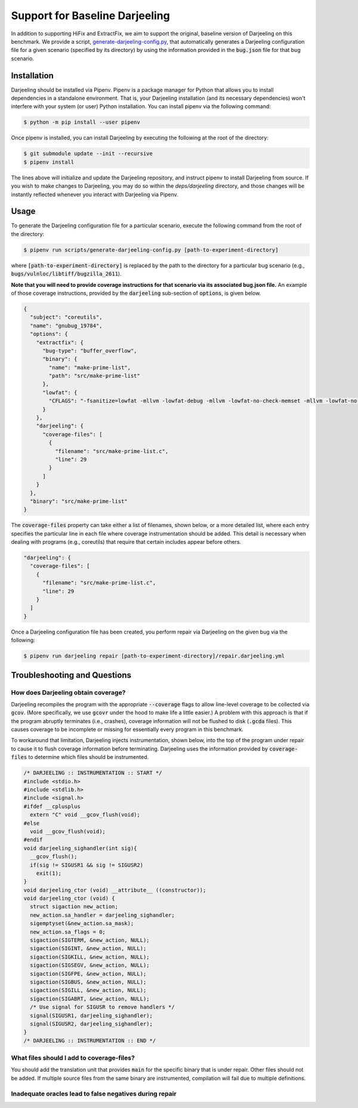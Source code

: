 Support for Baseline Darjeeling
===============================

In addition to supporting HiFix and ExtractFix, we aim to support the original, baseline version of Darjeeling on this benchmark.
We provide a script, `generate-darjeeling-config.py <https://github.com/squaresLab/security-repair-benchmarks/blob/main/scripts/generate-darjeeling-config.py>`_, that automatically generates a Darjeeling configuration file for a given scenario (specified by its directory) by using the information provided in the :code:`bug.json` file for that bug scenario.


Installation
------------

Darjeeling should be installed via Pipenv.
Pipenv is a package manager for Python that allows you to install dependencies in a standalone environment.
That is, your Darjeeling installation (and its necessary dependencies) won't interfere with your system (or user) Python installation.
You can install pipenv via the following command:

.. code::

  $ python -m pip install --user pipenv

Once pipenv is installed, you can install Darjeeling by executing the following at the root of the directory:

.. code::

  $ git submodule update --init --recursive
  $ pipenv install

The lines above will initialize and update the Darjeeling repository, and instruct pipenv to install Darjeeling from source. If you wish to make changes to Darjeeling, you may do so within the `deps/darjeeling` directory, and those changes will be instantly reflected whenever you interact with Darjeeling via Pipenv.


Usage
-----

To generate the Darjeeling configuration file for a particular scenario, execute the following command from the root of the directory:

.. code::

  $ pipenv run scripts/generate-darjeeling-config.py [path-to-experiment-directory]

where :code:`[path-to-experiment-directory]` is replaced by the path to the directory for a particular bug scenario (e.g., :code:`bugs/vulnloc/libtiff/bugzilla_2611`).

**Note that you will need to provide coverage instructions for that scenario via its associated bug.json file.**
An example of those coverage instructions, provided by the :code:`darjeeling` sub-section of :code:`options`, is given below.

.. code:: json

  {
    "subject": "coreutils",
    "name": "gnubug_19784",
    "options": {
      "extractfix": {
        "bug-type": "buffer_overflow",
        "binary": {
          "name": "make-prime-list",
          "path": "src/make-prime-list"
        },
        "lowfat": {
          "CFLAGS": "-fsanitize=lowfat -mllvm -lowfat-debug -mllvm -lowfat-no-check-memset -mllvm -lowfat-no-check-memcpy -mllvm -lowfat-no-check-escapes -mllvm -lowfat-no-check-fields -mllvm -lowfat-no-replace-globals -mllvm -lowfat-memcpy-overlap -mllvm -lowfat-symbolize -lstlimpl"
        }
      },
      "darjeeling": {
        "coverage-files": [
          {
            "filename": "src/make-prime-list.c",
            "line": 29
          }
        ]
      }
    },
    "binary": "src/make-prime-list"
  }

The :code:`coverage-files` property can take either a list of filenames, shown below, or a more detailed list, where each entry specifies the particular line in each file where coverage instrumentation should be added.
This detail is necessary when dealing with programs (e.g., coreutils) that require that certain includes appear before others.

.. code:: json

      "darjeeling": {
        "coverage-files": [
          {
            "filename": "src/make-prime-list.c",
            "line": 29
          }
        ]
      }

Once a Darjeeling configuration file has been created, you perform repair via Darjeeling on the given bug via the following:

.. code::

  $ pipenv run darjeeling repair [path-to-experiment-directory]/repair.darjeeling.yml


Troubleshooting and Questions
-----------------------------

How does Darjeeling obtain coverage?
....................................

Darjeeling recompiles the program with the appropriate :code:`--coverage` flags to allow line-level coverage to be collected via :code:`gcov`.
(More specifically, we use :code:`gcovr` under the hood to make life a little easier.)
A problem with this approach is that if the program abruptly terminates (i.e., crashes), coverage information will not be flushed to disk (:code:`.gcda` files).
This causes coverage to be incomplete or missing for essentially every program in this benchmark.

To workaround that limitation, Darjeeling injects instrumentation, shown below, into the top of the program under repair to cause it to flush coverage information before terminating.
Darjeeling uses the information provided by :code:`coverage-files` to determine which files should be instrumented.

.. code:: c

    /* DARJEELING :: INSTRUMENTATION :: START */
    #include <stdio.h>
    #include <stdlib.h>
    #include <signal.h>
    #ifdef __cplusplus
      extern "C" void __gcov_flush(void);
    #else
      void __gcov_flush(void);
    #endif
    void darjeeling_sighandler(int sig){
      __gcov_flush();
      if(sig != SIGUSR1 && sig != SIGUSR2)
        exit(1);
    }
    void darjeeling_ctor (void) __attribute__ ((constructor));
    void darjeeling_ctor (void) {
      struct sigaction new_action;
      new_action.sa_handler = darjeeling_sighandler;
      sigemptyset(&new_action.sa_mask);
      new_action.sa_flags = 0;
      sigaction(SIGTERM, &new_action, NULL);
      sigaction(SIGINT, &new_action, NULL);
      sigaction(SIGKILL, &new_action, NULL);
      sigaction(SIGSEGV, &new_action, NULL);
      sigaction(SIGFPE, &new_action, NULL);
      sigaction(SIGBUS, &new_action, NULL);
      sigaction(SIGILL, &new_action, NULL);
      sigaction(SIGABRT, &new_action, NULL);
      /* Use signal for SIGUSR to remove handlers */
      signal(SIGUSR1, darjeeling_sighandler);
      signal(SIGUSR2, darjeeling_sighandler);
    }
    /* DARJEELING :: INSTRUMENTATION :: END */


What files should I add to coverage-files?
..........................................

You should add the translation unit that provides :code:`main` for the specific binary that is under repair.
Other files should not be added.
If multiple source files from the same binary are instrumented, compilation will fail due to multiple definitions.


Inadequate oracles lead to false negatives during repair
........................................................
